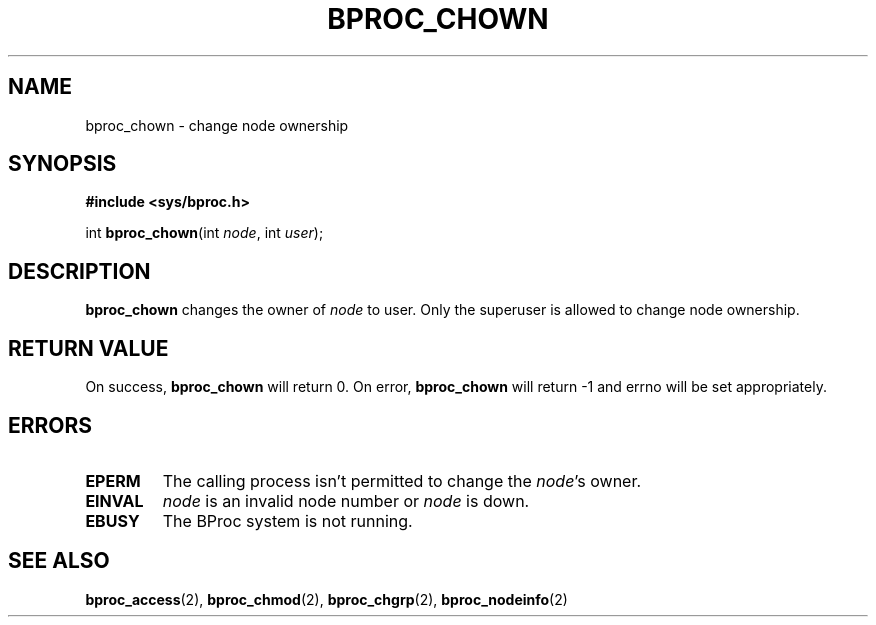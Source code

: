 .\" $Id: bproc_chown.2,v 1.1 2004/09/08 20:28:44 mkdist Exp $
.TH BPROC_CHOWN 2 "" "BProc 4.0.0pre8" "BProc Programmer's Manual"
.SH NAME
bproc_chown  \- change node ownership

.SH SYNOPSIS
\fB#include <sys/bproc.h>\fR

int \fBbproc_chown\fR(int \fInode\fR, int \fIuser\fR);

.SH DESCRIPTION
.PP
\fBbproc_chown\fR changes the owner of \fInode\fR to
user.  Only the superuser is allowed to change node ownership.

.SH RETURN VALUE
.PP
On success, \fBbproc_chown\fR will return 0.  On error,
\fBbproc_chown\fR will return \-1 and errno will be set
appropriately.

.SH ERRORS
.TP
\fBEPERM\fR
The calling process isn't permitted to change the
\fInode\fR's owner.
.TP
\fBEINVAL\fR
\fInode\fR is an invalid node number or
\fInode\fR is down. 
.TP
\fBEBUSY\fR
The BProc system is not running.
.PP

.SH SEE ALSO
.PP
\fBbproc_access\fR(2),
\fBbproc_chmod\fR(2),
\fBbproc_chgrp\fR(2),
\fBbproc_nodeinfo\fR(2)
